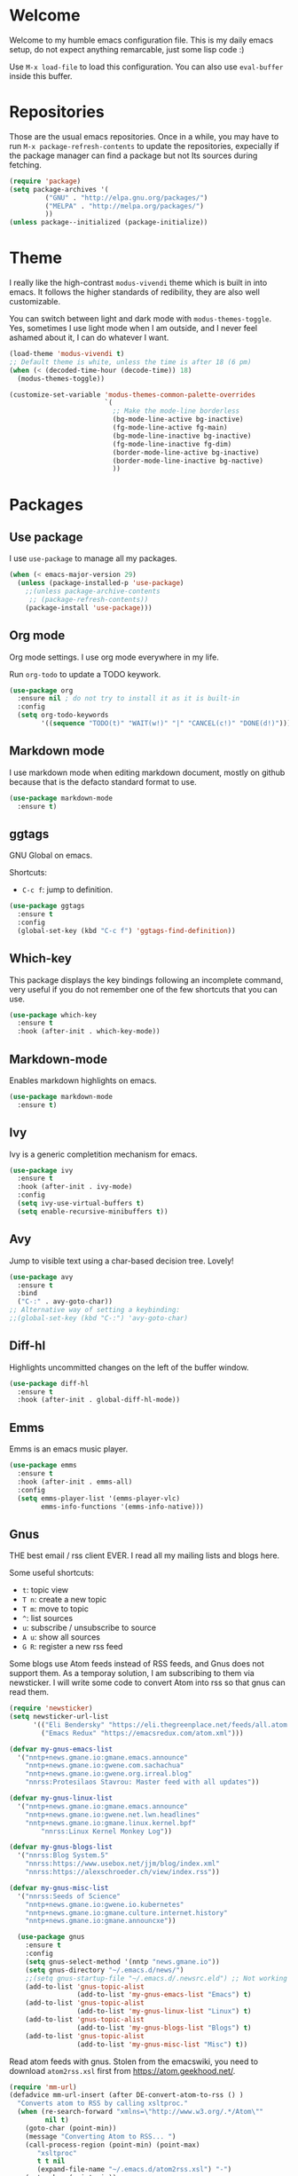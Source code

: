 #+property: header-args :tangle "init.el"
#+startup: content indent

* Welcome

Welcome to my humble emacs configuration file. This is my daily emacs
setup, do not expect anything remarcable, just some lisp code :)

Use =M-x load-file= to load this configuration. You can also use
=eval-buffer= inside this buffer.

* Repositories

Those are the usual emacs repositories. Once in a while, you may have
to run =M-x package-refresh-contents= to update the repositories,
expecially if the package manager can find a package but not Its
sources during fetching.

#+begin_src emacs-lisp
(require 'package)
(setq package-archives '(
	     ("GNU" . "http://elpa.gnu.org/packages/")
	     ("MELPA" . "http://melpa.org/packages/")
	     ))
(unless package--initialized (package-initialize))
#+end_src

* Theme

I really like the high-contrast =modus-vivendi= theme which is
built in into emacs. It follows the higher standards of redibility,
they are also well customizable.

You can switch between light and dark mode with =modus-themes-toggle=.
Yes, sometimes I use light mode when I am outside, and I never feel
ashamed about it, I can do whatever I want.

#+begin_src emacs-lisp
  (load-theme 'modus-vivendi t)
  ;; Default theme is white, unless the time is after 18 (6 pm)
  (when (< (decoded-time-hour (decode-time)) 18)
    (modus-themes-toggle))
  
  (customize-set-variable 'modus-themes-common-palette-overrides
                          `(
                            ;; Make the mode-line borderless
                            (bg-mode-line-active bg-inactive)
                            (fg-mode-line-active fg-main)
                            (bg-mode-line-inactive bg-inactive)
                            (fg-mode-line-inactive fg-dim)
                            (border-mode-line-active bg-inactive)
                            (border-mode-line-inactive bg-nactive)
                            ))
#+end_src

* Packages
** Use package

I use =use-package= to manage all my packages.

#+begin_src emacs-lisp
(when (< emacs-major-version 29)
  (unless (package-installed-p 'use-package)
    ;;(unless package-archive-contents
     ;; (package-refresh-contents))
    (package-install 'use-package)))
#+end_src

** Org mode

Org mode settings. I use org mode everywhere in my life.

Run =org-todo= to update a TODO keywork.
#+begin_src emacs-lisp
  (use-package org
    :ensure nil ; do not try to install it as it is built-in
    :config
    (setq org-todo-keywords
          '((sequence "TODO(t)" "WAIT(w!)" "|" "CANCEL(c!)" "DONE(d!)"))))
#+end_src

** Markdown mode

I use markdown mode when editing markdown document, mostly on
github because that is the defacto standard format to use.

#+begin_src emacs-lisp
  (use-package markdown-mode
    :ensure t)
#+end_src

** ggtags

GNU Global on emacs.

Shortcuts:
- =C-c f=: jump to definition.

#+begin_src emacs-lisp
  (use-package ggtags
    :ensure t
    :config
    (global-set-key (kbd "C-c f") 'ggtags-find-definition))
#+end_src

** Which-key

This package displays the key bindings following an incomplete
command, very useful if you do not remember one of the few shortcuts
that you can use.

#+begin_src emacs-lisp
  (use-package which-key
    :ensure t
    :hook (after-init . which-key-mode))
#+end_src

** Markdown-mode

Enables markdown highlights on emacs.

#+begin_src emacs-lisp
  (use-package markdown-mode
    :ensure t)
#+end_src

** Ivy

Ivy is a generic completition mechanism for emacs.

#+begin_src emacs-lisp
  (use-package ivy
    :ensure t
    :hook (after-init . ivy-mode)
    :config
    (setq ivy-use-virtual-buffers t)
    (setq enable-recursive-minibuffers t))
#+end_src

** Avy

Jump to visible text using a char-based decision tree. Lovely!

#+begin_src emacs-lisp
  (use-package avy
    :ensure t
    :bind
    ("C-:" . avy-goto-char))
  ;; Alternative way of setting a keybinding:
  ;;(global-set-key (kbd "C-:") 'avy-goto-char)
#+end_src

** Diff-hl

Highlights uncommitted changes on the left of the buffer window.

#+begin_src emacs-lisp
  (use-package diff-hl
    :ensure t
    :hook (after-init . global-diff-hl-mode))
#+end_src

** Emms

Emms is an emacs music player.

#+begin_src emacs-lisp
  (use-package emms
    :ensure t
    :hook (after-init . emms-all)
    :config
    (setq emms-player-list '(emms-player-vlc)
          emms-info-functions '(emms-info-native)))
 #+end_src
 
** Gnus

THE best email / rss client EVER. I read all my mailing lists and
blogs here.

Some useful shortcuts:
- =t=: topic view
- =T n=: create a new topic
- =T m=: move to topic
- =^=: list sources
- =u=: subscribe / unsubscribe to source
- =A u=: show all sources
- =G R=: register a new rss feed

Some blogs use Atom feeds instead of RSS feeds, and Gnus does not
support them. As a temporay solution, I am subscribing to them
via newsticker. I will write some code to convert Atom into rss
so that gnus can read them.

#+begin_src emacs-lisp
  (require 'newsticker)
  (setq newsticker-url-list
        '(("Eli Bendersky" "https://eli.thegreenplace.net/feeds/all.atom.xml")
          ("Emacs Redux" "https://emacsredux.com/atom.xml")))

  (defvar my-gnus-emacs-list
    '("nntp+news.gmane.io:gmane.emacs.announce"
      "nntp+news.gmane.io:gwene.com.sachachua"
      "nntp+news.gmane.io:gwene.org.irreal.blog"
      "nnrss:Protesilaos Stavrou: Master feed with all updates"))

  (defvar my-gnus-linux-list
    '("nntp+news.gmane.io:gmane.emacs.announce"
      "nntp+news.gmane.io:gwene.net.lwn.headlines"
      "nntp+news.gmane.io:gmane.linux.kernel.bpf"
          "nnrss:Linux Kernel Monkey Log"))

  (defvar my-gnus-blogs-list
    '("nnrss:Blog System.5"
      "nnrss:https://www.usebox.net/jjm/blog/index.xml"
      "nnrss:https://alexschroeder.ch/view/index.rss"))

  (defvar my-gnus-misc-list
    '("nnrss:Seeds of Science"
      "nntp+news.gmane.io:gwene.io.kubernetes"
      "nntp+news.gmane.io:gmane.culture.internet.history"
      "nntp+news.gmane.io:gmane.announcxe"))

    (use-package gnus
      :ensure t
      :config
      (setq gnus-select-method '(nntp "news.gmane.io"))
      (setq gnus-directory "~/.emacs.d/news/")
      ;;(setq gnus-startup-file "~/.emacs.d/.newsrc.eld") ;; Not working
      (add-to-list 'gnus-topic-alist
                   (add-to-list 'my-gnus-emacs-list "Emacs") t)
      (add-to-list 'gnus-topic-alist
                   (add-to-list 'my-gnus-linux-list "Linux") t)
      (add-to-list 'gnus-topic-alist
                   (add-to-list 'my-gnus-blogs-list "Blogs") t)
      (add-to-list 'gnus-topic-alist
                   (add-to-list 'my-gnus-misc-list "Misc") t))
#+end_src

Read atom feeds with gnus. Stolen from the emacswiki, you need to
download =atom2rss.xsl= first from https://atom.geekhood.net/.

#+begin_src emacs-lisp
  (require 'mm-url)
  (defadvice mm-url-insert (after DE-convert-atom-to-rss () )
    "Converts atom to RSS by calling xsltproc."
    (when (re-search-forward "xmlns=\"http://www.w3.org/.*/Atom\"" 
           nil t)
      (goto-char (point-min))
      (message "Converting Atom to RSS... ")
      (call-process-region (point-min) (point-max) 
         "xsltproc" 
         t t nil 
         (expand-file-name "~/.emacs.d/atom2rss.xsl") "-")
      (goto-char (point-min))
      (message "Converting Atom to RSS... done")))

  (ad-activate 'mm-url-insert)
#+end_src

** Yasnippet

Create macros "snippets" for text. Really really cool.

#+begin_src emacs-lisp
  (use-package yasnippet
    :ensure t)
#+end_src

** Olivetti

Center text in the window.

#+begin_src emacs-lisp
  (use-package olivetti
    :ensure t)
#+end_src

** Marginalia

Add commands' description to minibuffer.

#+begin_src emacs-lisp
    (use-package marginalia
      :ensure t
      :hook (after-init . marginalia-mode))
#+end_src

** Nerd-icons

The first time, the user must run =M-x nerd-icons-install-fonts=.

#+begin_src emacs-lisp
  (use-package nerd-icons
    :ensure t)

  (use-package nerd-icons-completion
    :ensure t
    :after marginalia
    :config
    (add-hook 'marginalia-mode-hook #'nerd-icons-completion-marginalia-setup))

  (use-package nerd-icons-corfu
    :ensure t
    :after corfu
    :config
    (add-to-list 'corfu-margin-formatters #'nerd-icons-corfu-formatter))
  
    (use-package nerd-icons-dired
      :ensure t
      :hook (dired-mode . nerd-icons-dired-mode))
#+end_src

** Swiper

Grep in minibuffer.

#+begin_src emacs-lisp
  (use-package swiper
    :ensure t)
#+end_src

** Kubernetes

Manage kubernetes clusters in emacs.

#+begin_src emacs-lisp
(use-package kubernetes
  :ensure t)
#+end_src

** Ox-publish + simple-httpd

Generate static websites from org-mode.

#+begin_src emacs-lisp
  ;;(use-package ox-publish
  ;;  :ensure t)
  (use-package simple-httpd
    :ensure t)
#+end_src

* Customization
** Cleanup the screen
 
 #+begin_src emacs-lisp
   (menu-bar-mode -1)
   (scroll-bar-mode -1)
   (tool-bar-mode -1)
   (display-time-mode 1)
#+end_src

** Startup screen

#+begin_src emacs-lisp
   (setq-default inhibit-startup-screen t)
   (setq inhibit-splash-screen t)
   (setq inhibit-startup-message t)
   (setq initial-scratch-message "")
#+end_src

** Dired

#+begin_src emacs-lisp
(use-package dired
  :hook ((dired-mode . dired-hide-details-mode)))
#+end_src

** Line numbers

#+begin_src emacs-lisp
   (global-display-line-numbers-mode)
   (setq display-line-numbers 'relative)
#+end_src

** Time

#+begin_src emacs-lisp
  (setq display-time-format "%I:%M")
#+end_src

** Battery

  #+begin_src emacs-lisp
    (require 'battery)
    (when (and battery-status-function
               (not (string-match-p "N/A"
                                    (battery-format "%B"
                                                    (funcall battery-status-function)))))
      (display-battery-mode 1))
    #+end_src

** Font
    
#+begin_src emacs-lisp
    (set-face-attribute 'default nil :height 130)
#+end_src

** TLS

#+begin_src emacs-lisp
  (setq-default gnutls-trustfiles (list "~/.emacs.d/cacert.pem"
                                       "/etc/pki/tls/certs/ca-bundle.pem"))
#+end_src

** Column Line

#+begin_src emacs-lisp
  (global-display-fill-column-indicator-mode 1)
  (setq global-display-fill-column-indicator-column 80)
#+end_src

** Clean ~ files

#+begin_src emacs-lisp
  (setq backup-directory-alist '(("." . "~/.emacs.d/backup"))
    backup-by-copying t    ; Don't delink hardlinks
    version-control t      ; Use version numbers on backups
    delete-old-versions t  ; Automatically delete excess backups
    kept-new-versions 20   ; how many of the newest versions to keep
    kept-old-versions 5    ; and how many of the old
   )
#+end_src

** Move Autogenerated Code

Emacs has a graphical interface to configure emacs. The generated
code should live in a separate file.

#+begin_src emacs-lisp
(setq custom-file (locate-user-emacs-file "custom.el"))
(load custom-file :no-error-if-file-is-missing)
#+end_src

** Save Session

#+begin_src emacs-lisp
(desktop-save-mode 1)
#+end_src

** Tabs size

Change the tab size as 2 spaces.

#+begin_src emacs-lisp
  (setq-default tab-width 2)
#+end_src

* Games

A collection of some games.

#+begin_src emacs-lisp
  ;; Monkey-type game
  ;;(require 'typit)
#+end_src

* Shortcuts

#+begin_src emacs-lisp
  (global-set-key (kbd "C-c c") 'compile)
#+end_src

* Depricated
** Undo Tree

Show and manage history as a tree of changes.
Try =undo-tree-visualize=.

#+begin_src emacs-lisp
;;(require 'undo-tree)
;;(global-undo-tree-mode)
#+end_src

** Obsidian

I dont use this anymore. Also, It did not work.

#+begin_src emacs-lisp
  ;;(require 'obsidian)
  ;;(obsidian-specify-path "~/ObsidianVault")
#+end_src

** Elfeed

Local Rss feed reader. I like it and It works fine, but I moved
to gnus.

#+begin_src emacs-lisp
  ;;(require 'elfeed)
  ;;(require 'elfeed-dashboard)
  ;;(setq elfeed-feeds
  ;;      '("http://www.kroah.com/log/index.rss"
  ;;        "https://www.dragonflydigest.com/feed/"
  ;;        "https://protesilaos.com/master.xml"
  ;;        "http://feeds.feedburner.com/linuxquestions/latest"))
#+end_src

** PDF Reader

#+begin_src emacs-lisp
  ;;(pdf-tools-install)
  ;;(pdf-loader-install)
#+end_src

** LSP

Who needs a language server, pff.

#+begin_src emacs-lisp
  ;; LSP
  ;;(require 'lsp-mode)
  ;;(require 'helm-lsp)
  ;;(require 'helm-mode)
  ;;(require 'helm-xref)
#+end_src

** C3

Sometime I use this, but It does not belong in the main init file.

#+begin_src emacs-lisp
  ;; Language highlight
  ;;(setq treesit-language-source-alist
  ;;  '((c3 "https://github.com/c3lang/tree-sitter-c3")))

  ;;(add-to-list 'load-path "~/.emacs.d/c3-ts-mode")
  ;;(require 'c3-ts-mode)
#+end_src
** Evil

I am happy to say that I don't use evil anymore, the transition
is now complete.

#+begin_src emacs-lisp
;;  (use-package evil
;;    :ensure t)
#+end_src

** EXWM

Emacs' X window manager. I have used this for a while, but
sometimes emacs would bug and It needed to be restarted. With
EXWM, this means closing everything and starting again, which
is unfortunate. So I changed to the good old i3 and now I am
a heppy human being.

#+begin_src emacs-lisp
  ;; ############## EXWM BEGIN ##################
  ;; Emac's X window manager, works fine

  ;;(require 'exwm)
    ;; Set the default number of workspaces
  ;;  (setq exwm-workspace-number 5)

    ;; When window "class" updates, use it to set the buffer name
    ;; (add-hook 'exwm-update-class-hook #'efs/exwm-update-class)

    ;; These keys should always pass through to Emacs
  ;;  (setq exwm-input-prefix-keys
  ;;    '(?\C-x
  ;;      ?\C-u
  ;;      ?\C-h
  ;;      ?\M-x
  ;;      ?\M-`
  ;;      ?\M-&
  ;;      ?\M-:
  ;;      ?\C-\M-j  ;; Buffer list
  ;;      ?\C-\ ))  ;; Ctrl+Space

    ;; Ctrl+Q will enable the next key to be sent directly
  ;;  (define-key exwm-mode-map [?\C-q] 'exwm-input-send-next-key)

    ;; Set up global key bindings.  These always work, no matter the input state!
    ;; Keep in mind that changing this list after EXWM initializes has no effect.
  ;;  (setq exwm-input-global-keys
  ;;       `(
            ;; Reset to line-mode (C-c C-k switches to char-mode via exwm-input-release-keyboard)
  ;;          ([?\s-r] . exwm-reset)

            ;; Move between windows
  ;;          ([s-left] . windmove-left)
  ;;          ([s-right] . windmove-right)
  ;;          ([s-up] . windmove-up)
  ;;          ([s-down] . windmove-down)

            ;; Launch applications via shell command
  ;;          ([?\s-&] . (lambda (command)
  ;;                       (interactive (list (read-shell-command "$ ")))
  ;;                       (start-process-shell-command command nil command)))

            ;; Switch workspace
  ;;          ([?\s-w] . exwm-workspace-switch)

            ;; 's-N': Switch to certain workspace with Super (Win) plus a number key (0 - 9)
  ;;          ,@(mapcar (lambda (i)
  ;;                      `(,(kbd (format "s-%d" i)) .
  ;;                        (lambda ()
  ;;                          (interactive)
  ;;                          (exwm-workspace-switch-create ,i))))
  ;;                    (number-sequence 0 9))

            ;; Audio keys
  ;;          ([XF86AudioRaiseVolume] . (lambda ()
  ;;				      (interactive)
  ;;				      (shell-command "amixer set Master 5%+")))
  ;;          ([XF86AudioLowerVolume] . (lambda ()
  ;;				      (interactive)
  ;;				      (shell-command "amixer set Master 5%-")))

  ;;          ([XF86AudioMute] . (lambda()
  ;;			       (interactive)
  ;;			       (shell-command "amixer set Master toggle")))
  ;;          ([XF86AudioMicMute] . (lambda()
  ;;				   (interactive)
  ;;				   (shell-command "amixer set Master toggle")))
            ;; Brightness
  ;;          ([XF86MonBrightnessUp] . (lambda()
  ;;				   (interactive)
  ;;				   (shell-command "echo $(( $(cat /sys/class/backlight/intel_backlight/brightness) + 10000)) > /sys/class/backlight/intel_backlight/brightness")))
  ;;          ([XF86MonBrightnessDown] . (lambda()
  ;;				   (interactive)
  ;;				   (shell-command "echo $(( $(cat /sys/class/backlight/intel_backlight/brightness) - 10000)) > /sys/class/backlight/intel_backlight/brightness")))
  ;;      ))

  ;;  (exwm-enable)
  ;; ############### EXWM END ##################

 #+end_src
 
